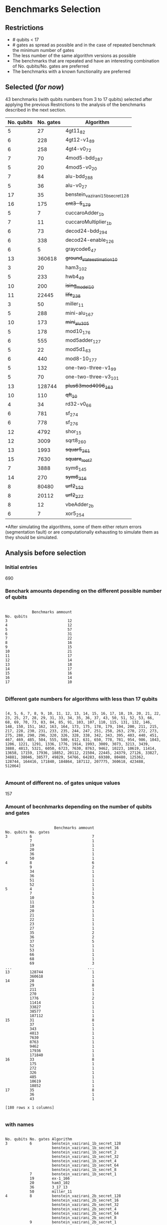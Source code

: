 
* Benchmarks Selection
** Restrictions

- # qubits < 17
- # gates as spread as possible and in the case of repeated benchmark the minimum number of gates
- The less number of the same algorithm versions as possible
- The benchmarks that are repeated and have an interesting combination of No. qubits/No. gates are preferred
- The benchmarks with a known functionality are preferred


** Selected (/for now/)

43 benchmarks (with qubits numbers from 3 to 17 qubits) selected after applying the previous Restrictions to the analysis of the benchmarks described in the next section.

| No. qubits | No. gates | Algorithm                        |
|------------+-----------+----------------------------------|
|          5 |        27 | 4gt11_82                         |
|          6 |       228 | 4gt12-v1_89                      |
|          6 |       258 | 4gt4-v0_72                       |
|          7 |        70 | 4mod5-bdd_287                    |
|          5 |        20 | 4mod5-v0_20                      |
|          7 |        84 | alu-bdd_288                      |
|          5 |        36 | alu-v0_27                        |
|         17 |        35 | benstein_vazirani_15b_secret_128 |
|         16 |       175 | +cnt3-5_179+                       |
|          5 |         7 | cuccaroAdder_1b                  |
|          7 |        11 | cuccaroMultiplier_1b             |
|          6 |        73 | decod24-bdd_294                  |
|          6 |       338 | decod24-enable_126               |
|          6 |         5 | graycode6_47                     |
|         13 |    360618 | +ground_state_estimation_10+       |
|          3 |        20 | ham3_102                         |
|          5 |       233 | hwb4_49                          |
|         10 |       200 | +ising_model_10+                   |
|         11 |     22445 | +life_238+                         |
|          3 |        50 | miller_11                        |
|          5 |       288 | mini-alu_167                     |
|         10 |       173 | +mini_alu_305+                     |
|          5 |       178 | mod10_176                        |
|          6 |       555 | mod5adder_127                    |
|          5 |        22 | mod5d1_63                        |
|          6 |       440 | mod8-10_177                      |
|          5 |       132 | one-two-three-v1_99              |
|          5 |        70 | one-two-three-v3_101             |
|         13 |    128744 | +plus63mod4096_163+                |
|         10 |       110 | +qft_10+                           |
|          4 |        34 | rd32-v0_66                       |
|          6 |       781 | sf_274                           |
|          6 |       778 | sf_276                           |
|         12 |      4792 | shor_15                          |
|         12 |      3009 | sqrt8_260                        |
|         13 |      1993 | +squar5_261+                       |
|         15 |      7630 | +square_root_7+                    |
|          7 |      3888 | sym6_145                         |
|         14 |       270 | +sym6_316+                         |
|          8 |     80480 | +urf2_152+                         |
|          8 |     20112 | +urf2_277+                         |
|          8 |        12 | vbeAdder_2b                      |
|          6 |         7 | xor5_254                         |


*After simulating the algorithms, some of them either return errors (segmentation fault) or are computationally exhausting to simulate them as they should be simulated.
  
** Analysis before selection

*** Initial entries

690


*** Benchark amounts depending on the different possible number of qubits

#+BEGIN_EXAMPLE

            Benchmarks ammount
No. qubits
3                           12
4                           12
5                           57
6                           31
7                           22
8                           16
9                           15
10                          21
11                          17
12                          14
13                          18
14                          17
15                          16
16                          14
17                          10

#+END_EXAMPLE

*** Different gate numbers for algorithms with less than 17 qubits

#+BEGIN_EXAMPLE

[4, 5, 6, 7, 8, 9, 10, 11, 12, 13, 14, 15, 16, 17, 18, 19, 20, 21, 22, 23, 25, 27, 28, 29, 31, 33, 34, 35, 36, 37, 43, 50, 51, 52, 53, 66, 68, 69, 70, 73, 83, 84, 85, 91, 103, 107, 110, 115, 131, 132, 146, 148, 150, 151, 162, 163, 164, 173, 175, 178, 179, 194, 200, 211, 215, 217, 228, 230, 231, 233, 235, 244, 247, 251, 258, 263, 270, 272, 273, 275, 288, 290, 296, 320, 326, 328, 338, 342, 343, 395, 403, 440, 451, 467, 469, 485, 504, 555, 580, 612, 631, 650, 778, 781, 954, 986, 1043, 1206, 1221, 1291, 1336, 1776, 1914, 1993, 3009, 3073, 3213, 3439, 3888, 4813, 5321, 6050, 6723, 7630, 8763, 9462, 10223, 10619, 11414, 13658, 17159, 17936, 18852, 20112, 21504, 22445, 24379, 27126, 33827, 34881, 38046, 38577, 49829, 54766, 64283, 69380, 80480, 125362, 128744, 164416, 171840, 184864, 187112, 207775, 360618, 423488, 512064]

#+END_EXAMPLE

*** Amount of different no. of gates unique values

157

*** Amount of becnhmarks depending on the number of qubits and gates

#+BEGIN_EXAMPLE

                      Benchmarks ammount
No. qubits No. gates
3          6                           7
           7                           1
           19                          1
           20                          1
           36                          1
           50                          1
4          8                           6
           9                           2
           34                          1
           36                          1
           51                          1
           52                          1
5          4                           1
           7                           1
           10                          5
           11                          3
           18                          1
           20                          1
           21                          1
           22                          1
           23                          1
           27                          1
           35                          2
           36                          2
           37                          5
           52                          1
           53                          1
           66                          1
           68                          1
           69                          3
...                                  ...
13         128744                      1
           360618                      1
14         28                          1
           29                          8
           211                         1
           270                         1
           1776                        2
           11414                       1
           33827                       1
           38577                       1
           187112                      1
15         31                          8
           37                          1
           343                         1
           4813                        1
           7630                        1
           8763                        1
           9462                        1
           17936                       1
           171840                      1
16         33                          8
           175                         1
           272                         1
           326                         1
           485                         1
           10619                       1
           18852                       1
17         35                          8
           36                          1
           43                          1

[180 rows x 1 columns]

#+END_EXAMPLE

*** with names

#+BEGIN_EXAMPLE

No. qubits No. gates Algorithm
3          6         benstein_vazirani_1b_secret_128 
                     benstein_vazirani_1b_secret_16  
                     benstein_vazirani_1b_secret_2   
                     benstein_vazirani_1b_secret_32  
                     benstein_vazirani_1b_secret_4   
                     benstein_vazirani_1b_secret_64  
                     benstein_vazirani_1b_secret_8   
           7         benstein_vazirani_1b_secret_1   
           19        ex-1_166                        
           20        ham3_102                        
           36        3_17_13                         
           50        miller_11                       
4          8         benstein_vazirani_2b_secret_128 
                     benstein_vazirani_2b_secret_16  
                     benstein_vazirani_2b_secret_32  
                     benstein_vazirani_2b_secret_4   
                     benstein_vazirani_2b_secret_64  
                     benstein_vazirani_2b_secret_8   
           9         benstein_vazirani_2b_secret_1   
                     benstein_vazirani_2b_secret_2   
           34        rd32-v0_66                      
           36        rd32-v1_68                      
           51        decod24-v0_38                   
           52        decod24-v2_43                   
5          4         vbeAdder_1b                     
           7         cuccaroAdder_1b                 
           10        benstein_vazirani_3b_secret_128 
                     benstein_vazirani_3b_secret_16  
                     benstein_vazirani_3b_secret_32  
                     benstein_vazirani_3b_secret_64  
...                                                       ...
15         4813      misex1_241                      
           7630      square_root_7                   
           8763      ham15_107                       
           9462      dc2_222                         
           17936     co14_215                        
           171840    urf6_160                        
16         33        benstein_vazirani_14b_secret_1  
                     benstein_vazirani_14b_secret_128
                     benstein_vazirani_14b_secret_16 
                     benstein_vazirani_14b_secret_2  
                     benstein_vazirani_14b_secret_32 
                     benstein_vazirani_14b_secret_4  
                     benstein_vazirani_14b_secret_64 
                     benstein_vazirani_14b_secret_8  
           175       cnt3-5_179                      
           272       qft_16                          
           326       ising_model_16                  
           485       cnt3-5_180                      
           10619     inc_237                         
           18852     mlp4_245                        
17         35        benstein_vazirani_15b_secret_1  
                     benstein_vazirani_15b_secret_128
                     benstein_vazirani_15b_secret_16 
                     benstein_vazirani_15b_secret_2  
                     benstein_vazirani_15b_secret_32 
                     benstein_vazirani_15b_secret_4  
                     benstein_vazirani_15b_secret_64 
                     benstein_vazirani_15b_secret_8  
           36        vbeAdder_5b                     
           43        cuccaroAdder_7b                 

#+END_EXAMPLE


